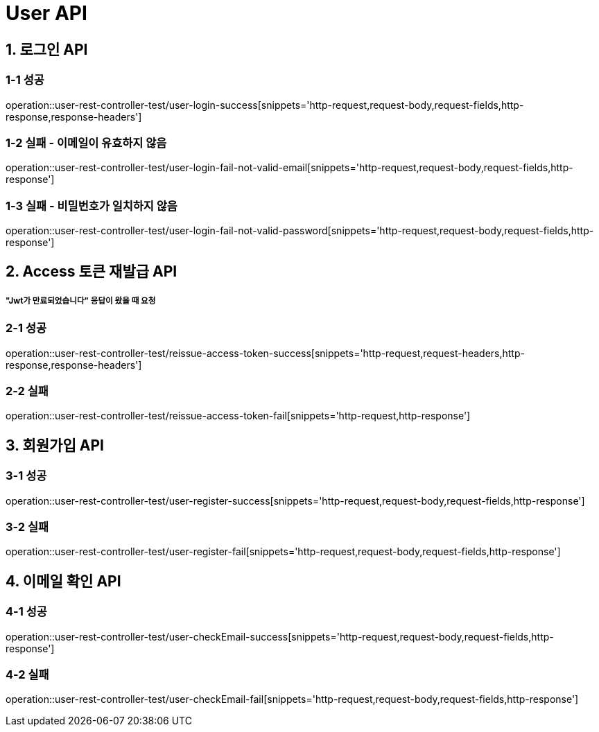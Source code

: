 [[User-API]]
= *User API*

[[로그인-API]]
== *1. 로그인 API*

=== *1-1* 성공

operation::user-rest-controller-test/user-login-success[snippets='http-request,request-body,request-fields,http-response,response-headers']

=== *1-2* 실패 - 이메일이 유효하지 않음

operation::user-rest-controller-test/user-login-fail-not-valid-email[snippets='http-request,request-body,request-fields,http-response']

=== *1-3* 실패 - 비밀번호가 일치하지 않음

operation::user-rest-controller-test/user-login-fail-not-valid-password[snippets='http-request,request-body,request-fields,http-response']

[[Access-토큰-재발급-API]]
== *2. Access 토큰 재발급 API*

===== *"Jwt가 만료되었습니다"* 응답이 왔을 때 요청

=== *2-1* 성공

operation::user-rest-controller-test/reissue-access-token-success[snippets='http-request,request-headers,http-response,response-headers']

=== *2-2* 실패

operation::user-rest-controller-test/reissue-access-token-fail[snippets='http-request,http-response']

[[회원가입-API]]
== *3. 회원가입 API*

=== *3-1* 성공

operation::user-rest-controller-test/user-register-success[snippets='http-request,request-body,request-fields,http-response']

=== *3-2* 실패

operation::user-rest-controller-test/user-register-fail[snippets='http-request,request-body,request-fields,http-response']

[[이메일-확인-API]]
== *4. 이메일 확인 API*

=== *4-1* 성공

operation::user-rest-controller-test/user-checkEmail-success[snippets='http-request,request-body,request-fields,http-response']

=== *4-2* 실패

operation::user-rest-controller-test/user-checkEmail-fail[snippets='http-request,request-body,request-fields,http-response']
